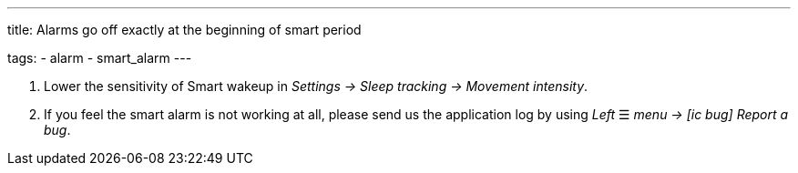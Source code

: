 ---
title: Alarms go off exactly at the beginning of smart period

tags:
  - alarm
  - smart_alarm
---

. Lower the sensitivity of Smart wakeup in _Settings -> Sleep tracking -> Movement intensity_.
. If you feel the smart alarm is not working at all, please send us the application log by using _Left_ ☰ _menu -> icon:ic_bug[] Report a bug_.